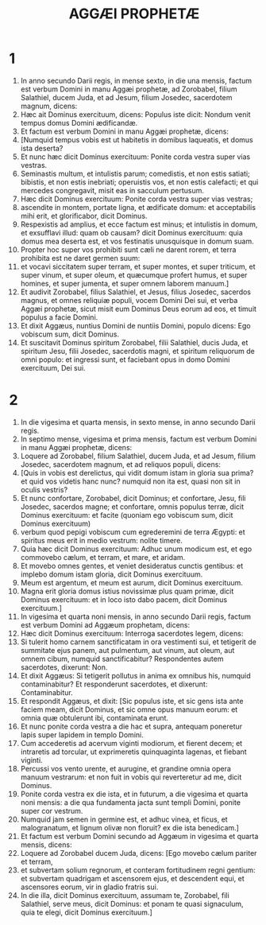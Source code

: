 #+TITLE: AGGÆI PROPHETÆ
* 1
1. In anno secundo Darii regis, in mense sexto, in die una mensis, factum est verbum Domini in manu Aggæi prophetæ, ad Zorobabel, filium Salathiel, ducem Juda, et ad Jesum, filium Josedec, sacerdotem magnum, dicens:
2. Hæc ait Dominus exercituum, dicens: Populus iste dicit: Nondum venit tempus domus Domini ædificandæ.
3. Et factum est verbum Domini in manu Aggæi prophetæ, dicens:
4. [Numquid tempus vobis est ut habitetis in domibus laqueatis, et domus ista deserta?
5. Et nunc hæc dicit Dominus exercituum: Ponite corda vestra super vias vestras.
6. Seminastis multum, et intulistis parum; comedistis, et non estis satiati; bibistis, et non estis inebriati; operuistis vos, et non estis calefacti; et qui mercedes congregavit, misit eas in sacculum pertusum.
7. Hæc dicit Dominus exercituum: Ponite corda vestra super vias vestras;
8. ascendite in montem, portate ligna, et ædificate domum: et acceptabilis mihi erit, et glorificabor, dicit Dominus.
9. Respexistis ad amplius, et ecce factum est minus; et intulistis in domum, et exsufflavi illud: quam ob causam? dicit Dominus exercituum: quia domus mea deserta est, et vos festinatis unusquisque in domum suam.
10. Propter hoc super vos prohibiti sunt cæli ne darent rorem, et terra prohibita est ne daret germen suum:
11. et vocavi siccitatem super terram, et super montes, et super triticum, et super vinum, et super oleum, et quæcumque profert humus, et super homines, et super jumenta, et super omnem laborem manuum.]
12. Et audivit Zorobabel, filius Salathiel, et Jesus, filius Josedec, sacerdos magnus, et omnes reliquiæ populi, vocem Domini Dei sui, et verba Aggæi prophetæ, sicut misit eum Dominus Deus eorum ad eos, et timuit populus a facie Domini.
13. Et dixit Aggæus, nuntius Domini de nuntiis Domini, populo dicens: Ego vobiscum sum, dicit Dominus.
14. Et suscitavit Dominus spiritum Zorobabel, filii Salathiel, ducis Juda, et spiritum Jesu, filii Josedec, sacerdotis magni, et spiritum reliquorum de omni populo: et ingressi sunt, et faciebant opus in domo Domini exercituum, Dei sui.
* 2
1. In die vigesima et quarta mensis, in sexto mense, in anno secundo Darii regis.
2. In septimo mense, vigesima et prima mensis, factum est verbum Domini in manu Aggæi prophetæ, dicens:
3. Loquere ad Zorobabel, filium Salathiel, ducem Juda, et ad Jesum, filium Josedec, sacerdotem magnum, et ad reliquos populi, dicens:
4. [Quis in vobis est derelictus, qui vidit domum istam in gloria sua prima? et quid vos videtis hanc nunc? numquid non ita est, quasi non sit in oculis vestris?
5. Et nunc confortare, Zorobabel, dicit Dominus; et confortare, Jesu, fili Josedec, sacerdos magne; et confortare, omnis populus terræ, dicit Dominus exercituum: et facite (quoniam ego vobiscum sum, dicit Dominus exercituum)
6. verbum quod pepigi vobiscum cum egrederemini de terra Ægypti: et spiritus meus erit in medio vestrum: nolite timere.
7. Quia hæc dicit Dominus exercituum: Adhuc unum modicum est, et ego commovebo cælum, et terram, et mare, et aridam.
8. Et movebo omnes gentes, et veniet desideratus cunctis gentibus: et implebo domum istam gloria, dicit Dominus exercituum.
9. Meum est argentum, et meum est aurum, dicit Dominus exercituum.
10. Magna erit gloria domus istius novissimæ plus quam primæ, dicit Dominus exercituum: et in loco isto dabo pacem, dicit Dominus exercituum.]
11. In vigesima et quarta noni mensis, in anno secundo Darii regis, factum est verbum Domini ad Aggæum prophetam, dicens:
12. Hæc dicit Dominus exercituum: Interroga sacerdotes legem, dicens:
13. Si tulerit homo carnem sanctificatam in ora vestimenti sui, et tetigerit de summitate ejus panem, aut pulmentum, aut vinum, aut oleum, aut omnem cibum, numquid sanctificabitur? Respondentes autem sacerdotes, dixerunt: Non.
14. Et dixit Aggæus: Si tetigerit pollutus in anima ex omnibus his, numquid contaminabitur? Et responderunt sacerdotes, et dixerunt: Contaminabitur.
15. Et respondit Aggæus, et dixit: [Sic populus iste, et sic gens ista ante faciem meam, dicit Dominus, et sic omne opus manuum eorum: et omnia quæ obtulerunt ibi, contaminata erunt.
16. Et nunc ponite corda vestra a die hac et supra, antequam poneretur lapis super lapidem in templo Domini.
17. Cum accederetis ad acervum viginti modiorum, et fierent decem; et intraretis ad torcular, ut exprimeretis quinquaginta lagenas, et fiebant viginti.
18. Percussi vos vento urente, et aurugine, et grandine omnia opera manuum vestrarum: et non fuit in vobis qui reverteretur ad me, dicit Dominus.
19. Ponite corda vestra ex die ista, et in futurum, a die vigesima et quarta noni mensis: a die qua fundamenta jacta sunt templi Domini, ponite super cor vestrum.
20. Numquid jam semen in germine est, et adhuc vinea, et ficus, et malogranatum, et lignum olivæ non floruit? ex die ista benedicam.]
21. Et factum est verbum Domini secundo ad Aggæum in vigesima et quarta mensis, dicens:
22. Loquere ad Zorobabel ducem Juda, dicens: [Ego movebo cælum pariter et terram,
23. et subvertam solium regnorum, et conteram fortitudinem regni gentium: et subvertam quadrigam et ascensorem ejus, et descendent equi, et ascensores eorum, vir in gladio fratris sui.
24. In die illa, dicit Dominus exercituum, assumam te, Zorobabel, fili Salathiel, serve meus, dicit Dominus: et ponam te quasi signaculum, quia te elegi, dicit Dominus exercituum.]
